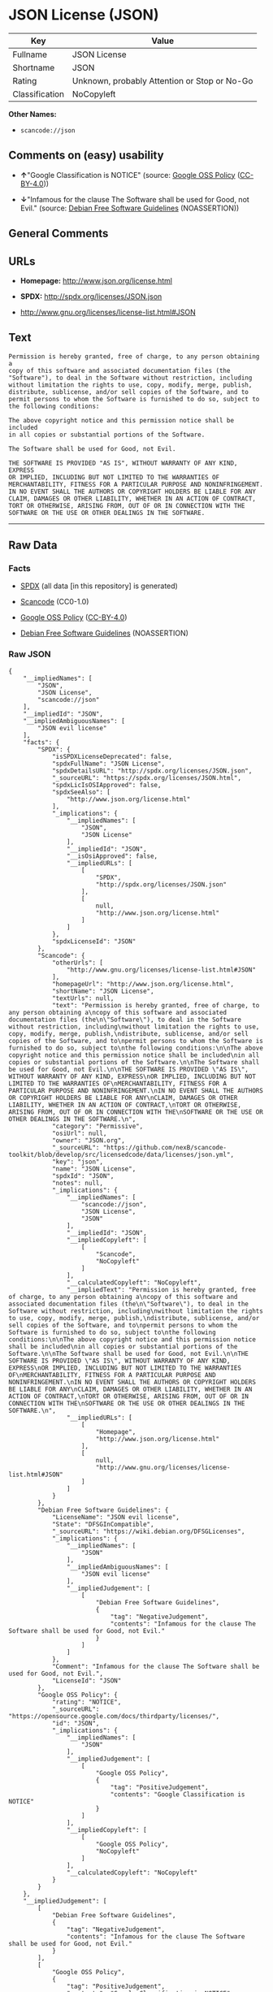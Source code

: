 * JSON License (JSON)

| Key              | Value                                          |
|------------------+------------------------------------------------|
| Fullname         | JSON License                                   |
| Shortname        | JSON                                           |
| Rating           | Unknown, probably Attention or Stop or No-Go   |
| Classification   | NoCopyleft                                     |

*Other Names:*

- =scancode://json=

** Comments on (easy) usability

- *↑*"Google Classification is NOTICE" (source:
  [[https://opensource.google.com/docs/thirdparty/licenses/][Google OSS
  Policy]]
  ([[https://creativecommons.org/licenses/by/4.0/legalcode][CC-BY-4.0]]))

- *↓*"Infamous for the clause The Software shall be used for Good, not
  Evil." (source: [[https://wiki.debian.org/DFSGLicenses][Debian Free
  Software Guidelines]] (NOASSERTION))

** General Comments

** URLs

- *Homepage:* http://www.json.org/license.html

- *SPDX:* http://spdx.org/licenses/JSON.json

- http://www.gnu.org/licenses/license-list.html#JSON

** Text

#+BEGIN_EXAMPLE
  Permission is hereby granted, free of charge, to any person obtaining a
  copy of this software and associated documentation files (the
  "Software"), to deal in the Software without restriction, including
  without limitation the rights to use, copy, modify, merge, publish,
  distribute, sublicense, and/or sell copies of the Software, and to
  permit persons to whom the Software is furnished to do so, subject to
  the following conditions:

  The above copyright notice and this permission notice shall be included
  in all copies or substantial portions of the Software.

  The Software shall be used for Good, not Evil.

  THE SOFTWARE IS PROVIDED "AS IS", WITHOUT WARRANTY OF ANY KIND, EXPRESS
  OR IMPLIED, INCLUDING BUT NOT LIMITED TO THE WARRANTIES OF
  MERCHANTABILITY, FITNESS FOR A PARTICULAR PURPOSE AND NONINFRINGEMENT.
  IN NO EVENT SHALL THE AUTHORS OR COPYRIGHT HOLDERS BE LIABLE FOR ANY
  CLAIM, DAMAGES OR OTHER LIABILITY, WHETHER IN AN ACTION OF CONTRACT,
  TORT OR OTHERWISE, ARISING FROM, OUT OF OR IN CONNECTION WITH THE
  SOFTWARE OR THE USE OR OTHER DEALINGS IN THE SOFTWARE.
#+END_EXAMPLE

--------------

** Raw Data

*** Facts

- [[https://spdx.org/licenses/JSON.html][SPDX]] (all data [in this
  repository] is generated)

- [[https://github.com/nexB/scancode-toolkit/blob/develop/src/licensedcode/data/licenses/json.yml][Scancode]]
  (CC0-1.0)

- [[https://opensource.google.com/docs/thirdparty/licenses/][Google OSS
  Policy]]
  ([[https://creativecommons.org/licenses/by/4.0/legalcode][CC-BY-4.0]])

- [[https://wiki.debian.org/DFSGLicenses][Debian Free Software
  Guidelines]] (NOASSERTION)

*** Raw JSON

#+BEGIN_EXAMPLE
  {
      "__impliedNames": [
          "JSON",
          "JSON License",
          "scancode://json"
      ],
      "__impliedId": "JSON",
      "__impliedAmbiguousNames": [
          "JSON evil license"
      ],
      "facts": {
          "SPDX": {
              "isSPDXLicenseDeprecated": false,
              "spdxFullName": "JSON License",
              "spdxDetailsURL": "http://spdx.org/licenses/JSON.json",
              "_sourceURL": "https://spdx.org/licenses/JSON.html",
              "spdxLicIsOSIApproved": false,
              "spdxSeeAlso": [
                  "http://www.json.org/license.html"
              ],
              "_implications": {
                  "__impliedNames": [
                      "JSON",
                      "JSON License"
                  ],
                  "__impliedId": "JSON",
                  "__isOsiApproved": false,
                  "__impliedURLs": [
                      [
                          "SPDX",
                          "http://spdx.org/licenses/JSON.json"
                      ],
                      [
                          null,
                          "http://www.json.org/license.html"
                      ]
                  ]
              },
              "spdxLicenseId": "JSON"
          },
          "Scancode": {
              "otherUrls": [
                  "http://www.gnu.org/licenses/license-list.html#JSON"
              ],
              "homepageUrl": "http://www.json.org/license.html",
              "shortName": "JSON License",
              "textUrls": null,
              "text": "Permission is hereby granted, free of charge, to any person obtaining a\ncopy of this software and associated documentation files (the\n\"Software\"), to deal in the Software without restriction, including\nwithout limitation the rights to use, copy, modify, merge, publish,\ndistribute, sublicense, and/or sell copies of the Software, and to\npermit persons to whom the Software is furnished to do so, subject to\nthe following conditions:\n\nThe above copyright notice and this permission notice shall be included\nin all copies or substantial portions of the Software.\n\nThe Software shall be used for Good, not Evil.\n\nTHE SOFTWARE IS PROVIDED \"AS IS\", WITHOUT WARRANTY OF ANY KIND, EXPRESS\nOR IMPLIED, INCLUDING BUT NOT LIMITED TO THE WARRANTIES OF\nMERCHANTABILITY, FITNESS FOR A PARTICULAR PURPOSE AND NONINFRINGEMENT.\nIN NO EVENT SHALL THE AUTHORS OR COPYRIGHT HOLDERS BE LIABLE FOR ANY\nCLAIM, DAMAGES OR OTHER LIABILITY, WHETHER IN AN ACTION OF CONTRACT,\nTORT OR OTHERWISE, ARISING FROM, OUT OF OR IN CONNECTION WITH THE\nSOFTWARE OR THE USE OR OTHER DEALINGS IN THE SOFTWARE.\n",
              "category": "Permissive",
              "osiUrl": null,
              "owner": "JSON.org",
              "_sourceURL": "https://github.com/nexB/scancode-toolkit/blob/develop/src/licensedcode/data/licenses/json.yml",
              "key": "json",
              "name": "JSON License",
              "spdxId": "JSON",
              "notes": null,
              "_implications": {
                  "__impliedNames": [
                      "scancode://json",
                      "JSON License",
                      "JSON"
                  ],
                  "__impliedId": "JSON",
                  "__impliedCopyleft": [
                      [
                          "Scancode",
                          "NoCopyleft"
                      ]
                  ],
                  "__calculatedCopyleft": "NoCopyleft",
                  "__impliedText": "Permission is hereby granted, free of charge, to any person obtaining a\ncopy of this software and associated documentation files (the\n\"Software\"), to deal in the Software without restriction, including\nwithout limitation the rights to use, copy, modify, merge, publish,\ndistribute, sublicense, and/or sell copies of the Software, and to\npermit persons to whom the Software is furnished to do so, subject to\nthe following conditions:\n\nThe above copyright notice and this permission notice shall be included\nin all copies or substantial portions of the Software.\n\nThe Software shall be used for Good, not Evil.\n\nTHE SOFTWARE IS PROVIDED \"AS IS\", WITHOUT WARRANTY OF ANY KIND, EXPRESS\nOR IMPLIED, INCLUDING BUT NOT LIMITED TO THE WARRANTIES OF\nMERCHANTABILITY, FITNESS FOR A PARTICULAR PURPOSE AND NONINFRINGEMENT.\nIN NO EVENT SHALL THE AUTHORS OR COPYRIGHT HOLDERS BE LIABLE FOR ANY\nCLAIM, DAMAGES OR OTHER LIABILITY, WHETHER IN AN ACTION OF CONTRACT,\nTORT OR OTHERWISE, ARISING FROM, OUT OF OR IN CONNECTION WITH THE\nSOFTWARE OR THE USE OR OTHER DEALINGS IN THE SOFTWARE.\n",
                  "__impliedURLs": [
                      [
                          "Homepage",
                          "http://www.json.org/license.html"
                      ],
                      [
                          null,
                          "http://www.gnu.org/licenses/license-list.html#JSON"
                      ]
                  ]
              }
          },
          "Debian Free Software Guidelines": {
              "LicenseName": "JSON evil license",
              "State": "DFSGInCompatible",
              "_sourceURL": "https://wiki.debian.org/DFSGLicenses",
              "_implications": {
                  "__impliedNames": [
                      "JSON"
                  ],
                  "__impliedAmbiguousNames": [
                      "JSON evil license"
                  ],
                  "__impliedJudgement": [
                      [
                          "Debian Free Software Guidelines",
                          {
                              "tag": "NegativeJudgement",
                              "contents": "Infamous for the clause The Software shall be used for Good, not Evil."
                          }
                      ]
                  ]
              },
              "Comment": "Infamous for the clause The Software shall be used for Good, not Evil.",
              "LicenseId": "JSON"
          },
          "Google OSS Policy": {
              "rating": "NOTICE",
              "_sourceURL": "https://opensource.google.com/docs/thirdparty/licenses/",
              "id": "JSON",
              "_implications": {
                  "__impliedNames": [
                      "JSON"
                  ],
                  "__impliedJudgement": [
                      [
                          "Google OSS Policy",
                          {
                              "tag": "PositiveJudgement",
                              "contents": "Google Classification is NOTICE"
                          }
                      ]
                  ],
                  "__impliedCopyleft": [
                      [
                          "Google OSS Policy",
                          "NoCopyleft"
                      ]
                  ],
                  "__calculatedCopyleft": "NoCopyleft"
              }
          }
      },
      "__impliedJudgement": [
          [
              "Debian Free Software Guidelines",
              {
                  "tag": "NegativeJudgement",
                  "contents": "Infamous for the clause The Software shall be used for Good, not Evil."
              }
          ],
          [
              "Google OSS Policy",
              {
                  "tag": "PositiveJudgement",
                  "contents": "Google Classification is NOTICE"
              }
          ]
      ],
      "__impliedCopyleft": [
          [
              "Google OSS Policy",
              "NoCopyleft"
          ],
          [
              "Scancode",
              "NoCopyleft"
          ]
      ],
      "__calculatedCopyleft": "NoCopyleft",
      "__isOsiApproved": false,
      "__impliedText": "Permission is hereby granted, free of charge, to any person obtaining a\ncopy of this software and associated documentation files (the\n\"Software\"), to deal in the Software without restriction, including\nwithout limitation the rights to use, copy, modify, merge, publish,\ndistribute, sublicense, and/or sell copies of the Software, and to\npermit persons to whom the Software is furnished to do so, subject to\nthe following conditions:\n\nThe above copyright notice and this permission notice shall be included\nin all copies or substantial portions of the Software.\n\nThe Software shall be used for Good, not Evil.\n\nTHE SOFTWARE IS PROVIDED \"AS IS\", WITHOUT WARRANTY OF ANY KIND, EXPRESS\nOR IMPLIED, INCLUDING BUT NOT LIMITED TO THE WARRANTIES OF\nMERCHANTABILITY, FITNESS FOR A PARTICULAR PURPOSE AND NONINFRINGEMENT.\nIN NO EVENT SHALL THE AUTHORS OR COPYRIGHT HOLDERS BE LIABLE FOR ANY\nCLAIM, DAMAGES OR OTHER LIABILITY, WHETHER IN AN ACTION OF CONTRACT,\nTORT OR OTHERWISE, ARISING FROM, OUT OF OR IN CONNECTION WITH THE\nSOFTWARE OR THE USE OR OTHER DEALINGS IN THE SOFTWARE.\n",
      "__impliedURLs": [
          [
              "SPDX",
              "http://spdx.org/licenses/JSON.json"
          ],
          [
              null,
              "http://www.json.org/license.html"
          ],
          [
              "Homepage",
              "http://www.json.org/license.html"
          ],
          [
              null,
              "http://www.gnu.org/licenses/license-list.html#JSON"
          ]
      ]
  }
#+END_EXAMPLE

*** Dot Cluster Graph

[[../dot/JSON.svg]]